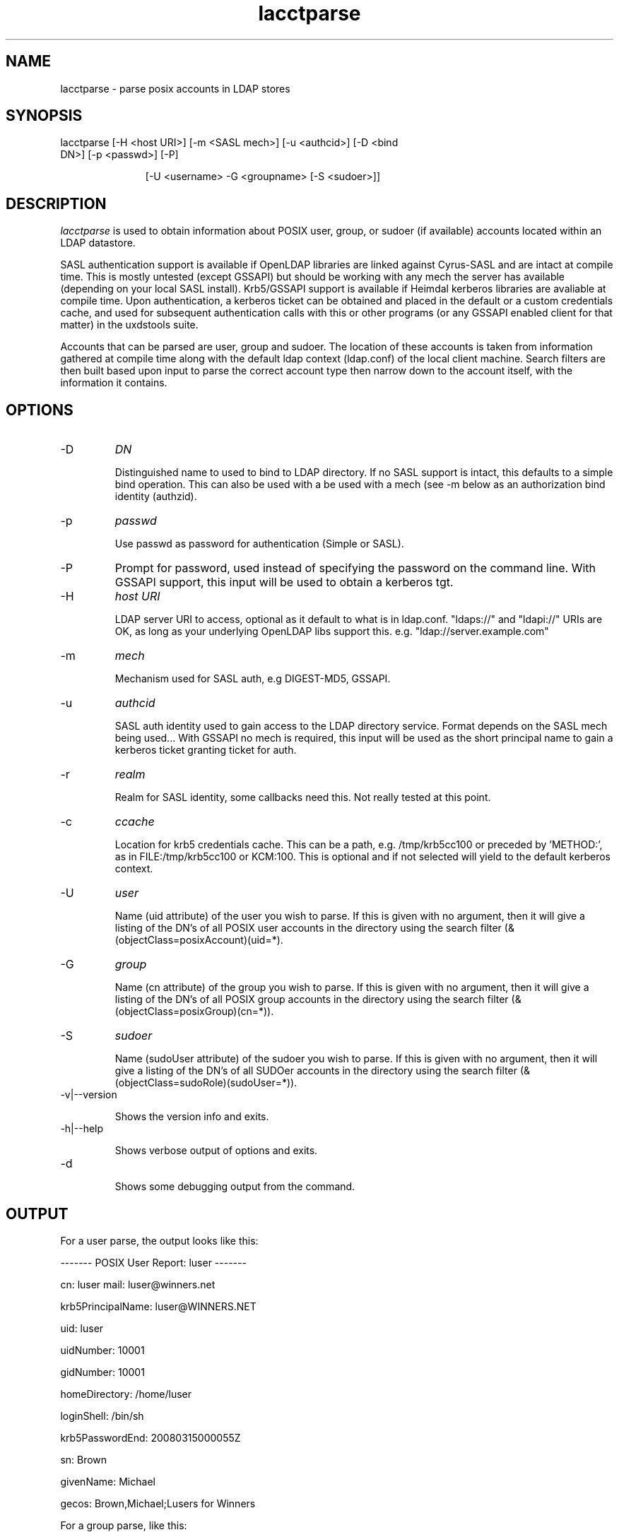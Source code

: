 .TH lacctparse 1 "February 1, 2008" uxdstools uxdstools

.SH NAME

lacctparse \- parse posix accounts in LDAP stores

.SH SYNOPSIS
.TP 11 
lacctparse [\-H <host URI>] [\-m <SASL mech>] [\-u <authcid>] [\-D <bind DN>] [\-p <passwd>] [\-P] 

[\-U <username> \-G <groupname> [\-S <sudoer>]]

.SH DESCRIPTION
.ul
lacctparse 
is used to obtain information about POSIX user, group, or sudoer (if available) accounts located within an LDAP datastore.

SASL authentication support is available if OpenLDAP libraries are linked against Cyrus\-SASL and are intact at compile time. This is mostly untested (except GSSAPI) but should be working with any mech the server has available (depending on your local SASL install). Krb5/GSSAPI support is available if Heimdal kerberos libraries are avaliable at compile time. Upon authentication, a kerberos ticket can be obtained and placed in the default or a custom credentials cache, and used for subsequent authentication calls with this or other programs (or any GSSAPI enabled client for that matter) in the uxdstools suite.

Accounts that can be parsed are user, group and sudoer. The location of these accounts is taken from information gathered at compile time along with the default ldap context (ldap.conf) of the local client machine. Search filters are then built based upon input to parse the correct account type then narrow down to the account itself, with the information it contains.

.SH OPTIONS
.TP 
\-D 
.ul
DN

Distinguished name to used to bind to LDAP directory. If no SASL support is intact, this defaults to a simple bind operation. This can also be used with a be used with a mech (see \-m below as an authorization bind identity (authzid).
.TP
\-p 
.ul
passwd 

Use passwd as password for authentication (Simple or SASL).
.TP
\-P
Prompt for password, used instead of specifying the password on the command line. With GSSAPI support, this input will be used to obtain a kerberos tgt.
.TP        
\-H 
.ul
host URI 

LDAP server URI to access, optional as it default to what is in ldap.conf. "ldaps://" and "ldapi://" URIs are OK, as long as your underlying OpenLDAP libs support this. e.g. "ldap://server.example.com"
.TP
\-m
.ul    
mech 

Mechanism used for SASL auth, e.g DIGEST-MD5, GSSAPI.
.TP
\-u 
.ul
authcid

SASL auth identity used to gain access to the LDAP directory service. Format depends on the SASL mech being used... With GSSAPI no mech is required, this input will be used as the short principal name to gain a kerberos ticket granting ticket for auth.
.TP
\-r 
.ul    
realm 

Realm for SASL identity, some callbacks need this.  Not really tested at this point.
.TP
\-c
.ul
ccache

Location for krb5 credentials cache. This can be a path, e.g. /tmp/krb5cc100 or preceded by 'METHOD:', as in FILE:/tmp/krb5cc100 or KCM:100. This is optional and if not selected will yield to the default kerberos context.
.TP
\-U 
.ul
user

Name (uid attribute) of the user you wish to parse.  If this is given with no argument, then it will give a listing of the DN's of all POSIX user accounts in the directory using the search filter (&(objectClass=posixAccount)(uid=*). 
.TP
\-G 
.ul
group

Name (cn attribute) of the group you wish to parse.  If this is given with no argument, then it will give a listing of the DN's of all POSIX group accounts in the directory using the search filter (&(objectClass=posixGroup)(cn=*)).
.TP
\-S
.ul    
sudoer

Name (sudoUser attribute) of the sudoer you wish to parse.  If this is given with no argument, then it will give a listing of the DN's of all SUDOer accounts in the directory using the search filter (&(objectClass=sudoRole)(sudoUser=*)).
.TP
\-v|\-\-version 

Shows the version info and exits.
.TP
\-h|\-\-help 

Shows verbose output of options and exits.
.TP
\-d 

Shows some debugging output from the command.


.SH OUTPUT
For a user parse, the output looks like this:

------- POSIX User Report: luser ------- 

cn: luser mail: luser@winners.net 

krb5PrincipalName: luser@WINNERS.NET 

uid: luser 

uidNumber: 10001

gidNumber: 10001

homeDirectory: /home/luser 

loginShell: /bin/sh

krb5PasswordEnd: 20080315000055Z

sn: Brown

givenName: Michael

gecos:  Brown,Michael;Lusers for Winners



For a group parse, like this:



------- POSIX Group Report: slakaz ------- 

cn: slakaz

memberUid: luser 

memberUid: sunshine

memberUid: onedude 

gidNumber: 10001 

description: Lusers for Winners



For a sudoer, like this:



------- SUDOer Report: %winners ------- 

cn: %winners 

sudoCommand: /usr/bin/command

sudoCommand: /usr/sbin/binary

sudoOption: !authenticate



.SH AUTHOR
Michael Brown <mikal@mikro\-net.com>>



uxdstools-0.4       January 28, 2008         lacctparse(1)
